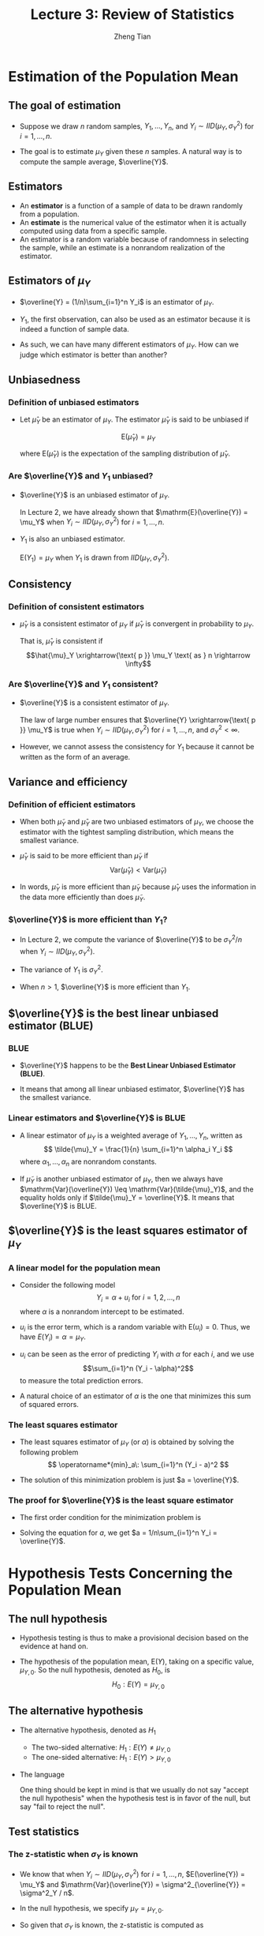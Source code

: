 #+TITLE: Lecture 3: Review of Statistics
#+AUTHOR: Zheng Tian
#+DATE:

#+OPTIONS: H:3 num:1 toc:1

#+OPTIONS: reveal_center:t reveal_progress:t reveal_history:nil reveal_control:t
#+OPTIONS: reveal_rolling_links:t reveal_keyboard:t reveal_overview:t num:nil
#+OPTIONS: reveal_width:1000 reveal_height:800

#+REVEAL_ROOT: ../../../reveal.js
#+REVEAL_MARGIN: 0.2
#+REVEAL_MIN_SCALE: 0.5 
#+REVEAL_MAX_SCALE: 2.5
#+REVEAL_TRANS: cube
#+REVEAL_THEME: beige
#+REVEAL_HLEVEL: 2
#+REVEAL_PLUGINS: (highlight notes zoom)
#+REVEAL_EXTRA_JS:  { src: '../../../reveal.js/plugin/menu/menu.js' }


* Estimation of the Population Mean

** The goal of estimation

- Suppose we draw $n$ random samples, $Y_1, \ldots, Y_n$, and 
  $Y_i \sim IID(\mu_Y, \sigma^2_Y)$ for $i=1, \ldots, n$. 

- The goal is to estimate $\mu_Y$ given these $n$ samples. A natural
  way is to compute the sample average, $\overline{Y}$.

** Estimators

- An *estimator* is a function of a sample of data to be drawn randomly
  from a population.
- An *estimate* is the numerical value of the
  estimator when it is actually computed using data from a specific
  sample.
- An estimator is a random variable because of randomness in
  selecting the sample, while an estimate is a nonrandom realization of
  the estimator. 

** Estimators of $\mu_Y$

- $\overline{Y} = (1/n)\sum_{i=1}^n Y_i$  is an estimator of
  $\mu_Y$.

- $Y_1$, the first observation, can also be used as an
   estimator because it is indeed a function of sample data.

- As such, we can have many different estimators of $\mu_Y$. How can
  we judge which estimator is better than another?

** Unbiasedness

*** Definition of unbiased estimators

- Let $\hat{\mu}_Y$ be an estimator of $\mu_Y$. The estimator
  $\hat{\mu}_Y$ is said to be unbiased if 

  \[\mathrm{E}(\hat{\mu}_Y) = \mu_Y\]

  where $\mathrm{E}(\hat{\mu}_Y)$ is the expectation of the
  sampling distribution of $\hat{\mu}_Y$.

*** Are $\overline{Y}$ and $Y_1$ unbiased?

- $\overline{Y}$ is an unbiased estimator of $\mu_Y$. 

  In Lecture 2, we have already shown that $\mathrm{E}(\overline{Y}) =
  \mu_Y$ when $Y_i \sim IID(\mu_Y, \sigma^2_Y)$ for $i=1, \ldots, n$.

- $Y_1$ is also an unbiased estimator. 

  $\mathrm{E}(Y_1) = \mu_Y$ when $Y_1$ is drawn from $IID(\mu_Y,
  \sigma^2_Y)$.

** Consistency

*** Definition of consistent estimators

- $\hat \mu_Y$ is a consistent estimator of $\mu_Y$ if $\hat{\mu}_Y$ is
  convergent in probability to $\mu_Y$. 

  That is, $\hat{\mu}_Y$ is consistent if 
  \[\hat{\mu}_Y
  \xrightarrow{\text{ p }} \mu_Y \text{ as } n \rightarrow \infty\]

*** Are $\overline{Y}$ and $Y_1$ consistent?

- $\overline{Y}$ is a consistent estimator of $\mu_Y$. 

  The law of large number ensures that $\overline{Y}
  \xrightarrow{\text{ p }} \mu_Y$ is true when $Y_i \sim IID(\mu_Y,
  \sigma^2_Y)$ for $i=1, \ldots, n$, and $\sigma^2_Y < \infty$.

- However, we cannot assess the consistency for $Y_1$ because it cannot
  be written as the form of an average. 

** Variance and efficiency

*** Definition of efficient estimators

- When both $\tilde{\mu}_Y$ and $\hat{\mu}_Y$ are two unbiased
  estimators of $\mu_Y$, we choose the estimator with the tightest
  sampling distribution, which means the smallest variance. 

- $\hat{\mu}_Y$ is said to be more efficient than $\tilde{\mu}_Y$ if
  \[\mathrm{Var}(\hat{\mu}_Y) < \mathrm{Var}(\tilde{\mu}_Y)\]

- In words, $\hat{\mu}_Y$ is more efficient than $\tilde{\mu}_Y$
  because $\hat{\mu}_Y$ uses the information in the data more
  efficiently than does $\tilde{\mu}_Y$. 

*** $\overline{Y}$ is more efficient than $Y_1$?

- In Lecture 2, we compute the variance of $\overline{Y}$ to be
  $\sigma^2_Y / n$ when $Y_i \sim IID(\mu_Y, \sigma^2_Y)$.

- The variance of $Y_1$ is $\sigma^2_Y$.

- When $n > 1$, $\overline{Y}$ is more
  efficient than $Y_1$. 

** $\overline{Y}$ is the best linear unbiased estimator (BLUE)

*** BLUE

- $\overline{Y}$ happens to be the *Best Linear Unbiased Estimator
  (BLUE)*.

- It means that among all linear unbiased estimator,
  $\overline{Y}$ has the smallest variance. 

*** Linear estimators and $\overline{Y}$ is BLUE

- A linear estimator of $\mu_Y$ is a weighted average of $Y_1, \ldots,
  Y_n$, written as
  \[ \tilde{\mu}_Y = \frac{1}{n} \sum_{i=1}^n \alpha_i Y_i \]
  where $\alpha_1, \ldots, \alpha_n$ are nonrandom constants. 

- If $\tilde{\mu}_Y$ is another unbiased estimator of $\mu_Y$,
  then we always have $\mathrm{Var}(\overline{Y}) \leq
  \mathrm{Var}(\tilde{\mu}_Y)$, and the equality holds only if
  $\tilde{\mu}_Y = \overline{Y}$. It means that $\overline{Y}$ is BLUE.

*** COMMENT The proof of $\mathrm{Var(\overline{Y})} \leq \mathrm{Var}(\tilde{\mu}_Y)$

That $\tilde{\mu}_Y$ is an unbiased estimator of $\mu_Y$ means that
\[\mu_Y = \mathrm{E}(\tilde{\mu}_Y) = \mathrm{E}\left( \frac{1}{n} \sum_{i=1}^n \alpha_i
Y_i \right) = \frac{1}{n} \mu_Y \sum_{i=1}^n \alpha_i \]
which requires $\frac{1}{n} \sum_{i=1}^n \alpha_i = 1$. 

We know the variance of $\mathrm{Var}(\overline{Y})$ is
$\sigma^2_Y / n$, and the variance of $\tilde{\mu}_Y$ can be computed as
\begin{equation*}
\mathrm{Var}(\tilde{\mu}_Y) = \frac{1}{n^2} \sum_{i=1}^n \alpha_i^2 \mathrm{Var}(Y_i) = \frac{\sigma^2_Y}{n^2} \sum_{i=1}^n \alpha_i^2 
\end{equation*}

So, to prove $\mathrm{Var}(\tilde{\mu}_Y) \geq
\mathrm{Var}(\overline{Y})$, we only need to show
$\frac{1}{n}\sum_{i=1}^n \alpha_i^2 \geq 1$.  

\[
\frac{1}{n}\sum_{i=1}^n \alpha_i^2 = \frac{1}{n} \sum_{i=1}^n
(\alpha_i^2 - 2\alpha_i + 1) + \frac{1}{n}\sum_{i=1}^n 2\alpha_i - 1 =
\frac{1}{n} \sum_{i=1}^n (\alpha_i - 1)^2 + 1 \geq 1 \] 

The second equality holds because $\frac{1}{n} \sum_{i=1}^n \alpha_i =
1$.  And $\mathrm{Var}(\tilde{\mu}_Y) = \mathrm{Var}(\overline{Y})$
only if $\alpha_i = 1$ for all $i=1, \ldots, n$, which is equivalent
to $\tilde{\mu}_Y = \overline{Y}$.

** $\overline{Y}$ is the least squares estimator of $\mu_Y$

*** A linear model for the population mean

- Consider the following model
  \[ Y_i = \alpha + u_i \text{ for } i = 1, 2, \ldots, n \]
  where $\alpha$ is a nonrandom intercept to be estimated.

- $u_i$ is the error term, which is a random variable with
  $\mathrm{E}(u_i) = 0$.  Thus, we have $E(Y_i) = \alpha = \mu_Y$.

- $u_i$ can be seen as the error of predicting $Y_i$ with $\alpha$ for
  each $i$, and we use 
  \[\sum_{i=1}^n (Y_i - \alpha)^2\] 
  to measure the total prediction errors.

- A natural choice of an estimator of $\alpha$ is the one that
  minimizes this sum of squared errors.

*** The least squares estimator

- The least squares estimator of $\mu_Y$ (or $\alpha$) is obtained by
  solving the following problem
  \[ \operatorname*{min}_a\: \sum_{i=1}^n (Y_i - a)^2 \]

- The solution of this minimization problem is just $a = \overline{Y}$. 

*** The proof for $\overline{Y}$ is the least square estimator

- The first order condition for the minimization problem is

  \begin{equation*}
    \frac{d}{da}\sum_{i=1}^n (Y_i - a)^2 = -2\sum_{i=1}^n(Y_i - a) = -2\sum_{i=1}^n Y_i+ 2n a = 0      
  \end{equation*}

- Solving the equation for $a$, we get $a = 1/n\sum_{i=1}^n Y_i = \overline{Y}$.



* Hypothesis Tests Concerning the Population Mean

** The null hypothesis

- Hypothesis testing is thus to make a provisional
  decision based on the evidence at hand on.

- The hypothesis of the population mean, $\mathrm{E}(Y)$, taking on a
  specific value, $\mu_{Y,0}$. So the null hypothesis, denoted as
  $H_0$, is 
   \[ H_0: E(Y) = \mu_{Y,0} \]

** The alternative hypothesis

- The alternative hypothesis, denoted as $H_1$
  - The two-sided alternative: $H_1: E(Y) \neq \mu_{Y,0}$
  - The one-sided alternative: $H_1: E(Y) > \mu_{Y,0}$

- The language 

   One thing should be kept in mind is that we usually do not say "accept
   the null hypothesis" when the hypothesis test is in favor of the null,
   but say "fail to reject the null". 

** Test statistics

*** The z-statistic when $\sigma_Y$ is known

- We know that when $Y_i \sim IID(\mu_Y, \sigma^2_Y)$ for $i=1, \ldots,
  n$, $E(\overline{Y}) = \mu_Y$ and
  $\mathrm{Var}(\overline{Y}) = \sigma^2_{\overline{Y}} = \sigma^2_Y /
  n$.

- In the null hypothesis, we specify $\mu_Y = \mu_{Y,0}$.

- So given that $\sigma_Y$ is known, the z-statistic is computed as 

  \[ z = \frac{\overline{Y} -
  \mu_{Y,0}}{\sigma_{\overline{Y}}} = \frac{\overline{Y} -
  \mu_{Y,0}}{\sigma_Y/\sqrt{n}} \]

- As $n \rightarrow \infty$, by the central limit theorem, we know $z
  \xrightarrow{\text{ d }} N(0, 1)$. 

*** The t-statistic when $\sigma_Y$ is unknown

- Of course, $\sigma_Y$ is the standard deviation of the population
  variance that is usually unknown. So we need to replace $\sigma_Y$
  with its estimator. 

*** The sample variance and standard deviation

- The *sample variance* $s^2_Y$ is is an estimator of the population
  variance $\sigma^2_Y$, which is computed as

  \[ s^2_Y = \frac{1}{n-1}\sum^n_{i=1} (Y_i - \overline{Y})^2 \]

- The *sample standard deviation*, $s_Y$, is the square root of $s^2_Y$

- The sample variance, $s^2_Y$, is a consistent estimator of the
  population variance, that is, as 

  \[ n \rightarrow \infty, s^2_Y \xrightarrow{\text{ p }} \sigma^2_Y\]

*** The standard error of $\overline{Y}$

- The standard error of $\overline{Y}$, denoted as $SE(\overline{Y})$ or
  $\hat{\sigma}_{\overline{Y}}$, is an estimator of the standard
  deviation of $\overline{Y}$, $\sigma_{\overline{Y}}=\sigma_Y/\sqrt{n}$, with $s_Y$ replacing
  $\sigma_Y$. 

  \[ SE(\overline{Y}) = \hat{\sigma}_{\overline{Y}} =
  \frac{s_Y}{\sqrt{n}} \]

*** The t-statistic

- When $\sigma_Y$ is unknown, by replacing $\sigma_Y$ with $s_Y$, we
  have the t statistic 
  
\[ t = \frac{\overline{Y} - \mu_{Y,0}}{SE(\overline{Y})} =
  \frac{\overline{Y} - \mu_{Y,0}}{s_Y/\sqrt{n}} \] 

- The asymptotic distribution of the t statistic is $N(0, 1)$ because
  $s_Y$ is a consistent estimator of $\sigma_Y$. 

- When $Y_i$ for $i=1, \ldots, n$ are i.i.d. from $N(\mu_Y,
  \sigma_Y^{2})$, we can show that the exact distribution for the t
  statistic is the student t distribution with $(n-1)$ degrees of
  freedom. That is
  \[ t \sim t(n-1)  \]

** Hypothesis testing with a pre-specified significance level

*** Type I and type II errors

- A statistical hypothesis test can make two types of mistakes:
  - *Type I error*. The null hypothesis is rejected when in fact it is
    true.
  - *Type II error*. The null hypothesis is not rejected when in fact it
    is false.

*** The significance level and the critical value

- The *significance level* is the pre-specified probability of type I error.
  Usually, we set the significance level to be $\alpha = 0.05, 0.10,
  \text{ or } 0.01$.

- The *critical value*, denoted as $c_{\alpha}$, is the value of the
  test statistic for which the test rejects the null hypothesis at the
  given significance level. The $N(0, 1)$ critical value for a
  two-sided test with a 5% significance level is 1.96.
  
*** The rejection rule and rejection region

- The *rejection rule*. For a two-sided test, we reject the null
  hypothesis when $|z^{act}| > c_{\alpha}$.

- The *rejection region* is the set of values of the test statistic
  for which the test rejects the null, and the *acceptance region* is
  the vice.

*** The rejection region illustrated

  #+NAME: fig-reject-region
  #+CAPTION: An illustration of a two-sided test
  #+ATTR_LATEX: :width 0.7\textwidth
  #+ATTR_HTML: :width 500
  [[file:figure/fig9_1.png]]

*** The power and the size of the test

- The *size* of the test is the probability that the test actually
  incorrectly rejects the null hypothesis when it is true. That is,
  the size of the test is just the significance level. 

- The *power* of the test is the probability that the test correctly
  rejects the null when the alternative is true. That is,

  \[\text{power} = 1 - \mathrm{Pr}(\text{type II error})\]

** The p-value

- The *p-value*, also called the *significance probability*, is the
  probability of drawing a statistic at least as adverse to the null
  hypothesis as the one you actually computed in your sample, assuming
  the null hypothesis is correct.

- The p-value provides more information than the significance level. 

  In fact, the p-value is also named the marginal significance level,
  which the smallest significance level at which you can reject the
  null hypothesis.

** Rejection rule with the p-value

- The rejection rule of rejecting the null is then
  the $\text{p-value} < \alpha$.

- Mathematically, the p-value is computed as

  \begin{equation*}
  p\text{-value} = 
  \begin{cases}
  \mathrm{Pr}_{H_0}\left(|z| > |z^{act}|\right)=2\Phi(-|z^{act}|) \text{ when } \sigma_Y \text{ is known} \\
  \mathrm{Pr}_{H_0}\left(|t| > |t^{act}|\right)=2\Phi(-|t^{act}|) \text{ when } \sigma_Y \text{ is unknown}
  \end{cases}
  \end{equation*}

** One-sided alternatives

- For a one-sided alternative hypothesis, $H_1: \mathrm{E}(Y) >
  \mu_{Y,0}$, we can compute the p-value as
  \[ p\text{-value} = \mathrm{Pr}_{H_0}(t > t^{act}) = 1 - \Phi(t^{act}) \]

- The $N(0, 1)$ critical value for a one-sided test with a 5%
  significance level is 1.64. The rejection region for this test is all
  values of the t-statistic exceeding 1.64. 


* Confidence Intervals for the Population Mean

** Definitions

- A *confidence set* is the set of values that contains the true
  population mean $\mu_Y$ with a certain prespecified probability.

- A *confidence level* is the prespecified probability that $\mu_Y$ is
  contained in the confidence set. $\text{confidence level} = 1 -
  \text{significance level}$.

- A *confidence interval* is the confidence set when it is an
  interval. 

- In the case of a two-sided test for $\mu_Y$, we say that a 95%
  confidence interval is an interval constructed so that it contains
  the true value of $\mu_Y$ in 95% of all possible random samples. 

** Constructing a confidence interval based on the t statistic

- Step 1: we compute the t statistic for the two-sided test
   \[ t = \frac{\overline{Y} - \mu_{Y,0}}{SE(\overline{Y})}
   \xrightarrow{\text{ d }} N(0, 1) \]

- Step 2: we know that we fail to reject the null at the 5% level if $|t| <
  1.96$. 

- Step 3: we plug in the definition of $t$ and solving for $|t| \leq 1.96$, we
  get
  \begin{align*}
  -1.96 & \leq \frac{\overline{Y} - \mu_{Y,0}}{SE(\overline{Y})} \leq 1.96 \\
  \overline{Y} - 1.96 SE(\overline{Y}) & \leq \mu_{Y,0} \leq \overline{Y} + 1.96 SE(\overline{Y})
  \end{align*}

** The 95%, 90%, and 99% confidence interval

- The 95% confidence interval two-sided confidence interval for
  $\mu_Y$ is 
  \[ \{ \overline{Y} \pm 1.96 SE(\overline{Y}) \} \]
- 90% confidence interval for $\mu_Y = \{ \overline{Y} \pm 1.64
  SE(\overline{Y}) \}$
- 99% confidence interval for $\mu_Y = \{ \overline{Y} \pm 2.58
  SE(\overline{Y}) \}$


* Comparing Means from Different Populations

** Hypothesis tests for the difference between two means

- The question is whether there is a difference
  in earnings between male college graduates and female college
  graduates.

- Let $Y_{m, i}$ for $i=1, \ldots, n_m$ be $n_m$ i.i.d. samples from the
  population of earnings of male college graduate, i.e., 

  \[ Y_{m,i} \sim IID(\mu_m, \sigma^2_m)  \text{ for } i=1,\ldots,n_m \]

- Let $Y_{w, j}$ for $j=1, \ldots, n_w$ be $n_w$ i.i.d. samples from
  the population of earnings of female college graduate, i.e.,

  \[ Y_{w,j} \sim IID(\mu_w, \sigma^2_w)  \text{ for } j=1,\ldots,n_w \]

- Also, we assume that $Y_{m,i}$ and $Y_{w,j}$ are independent. 

** The null and alternative hypotheses 

- The hypothesis to be tested is whether the mean earnings for the male and
  female graduates differ by a certain amount, that is, 

  \[ H_0: \mu_m - \mu_w = d_0,\; \text{ vs. }\: H_1: \mu_m - \mu_w \neq d_0 \]
  
** The test procedures: step 1

- Calculate the sample average earnings:

  - $\overline{Y}_m$ for the
    male and $\overline{Y}_w$ for the female.

  - As $n_m$ and $n_w$ get large, we know $\overline{Y}_m
    \xrightarrow{\text{ d }} N(\mu_Y, \sigma^2_m/n_m)$, and
    $\overline{Y}_w \xrightarrow{d} N(\mu_w, \sigma^2_w / n_w)$.

  - Given that $\overline{Y}_m - \overline{Y}_w$ is a linear function
    of $\overline{Y}_m$ and $\overline{Y}_w$, and $Y_{m,i}$ and
    $Y_{w,j}$ are independent, we know that 
    \[(\overline{Y}_m - \overline{Y}_w) \xrightarrow{d} N(\mu_m -
    \mu_w,\; \frac{\sigma^2_m}{n_m} + \frac{\sigma^2_w}{n_w}) \]

*** Step 2

- When $\sigma^2_m$ and $\sigma^2_w$ are known, we use the z statistic
  \[ z = \frac{(\overline{Y}_m - \overline{Y}_w) - d_0}{\left(
  \frac{\sigma^2_m}{n_m} + \frac{\sigma^2_w}{n_w} \right)^{1/2}}
  \xrightarrow{\text{ d }} N(0, 1) \]

- When $\sigma^2_m$ and $\sigma^2_w$ are unknown, we the t
  statistic
  \[ t = \frac{(\overline{Y}_m - \overline{Y}_w) -
  d_0}{SE(\overline{Y}_m - \overline{Y}_w)} \xrightarrow{d}
  N(0, 1) \] 
  where
  \begin{gather*}
  SE(\overline{Y}_m - \overline{Y}_w) = \left(\frac{s^2_m}{n_m} + \frac{s^2_w}{n_w} \right)^{1/2} \\
  s^2_m = \frac{1}{n_m-1}\sum^{n_m}_{i=1}(Y_{m,i} - \overline{Y}_m)^2 \\
  s^2_w = \frac{1}{n_w-1}\sum^{n_w}_{i=1}(Y_{w,i} - \overline{Y}_w)^2
  \end{gather*}

*** Step 3

- Calculate the p value: The p value for the two-sided test is calculated as 
  
  \[ p\text{-value} = 2\Phi(-|t|) \]

- For a two-sided test at the 5% significant level, we can reject
  the null hypothesis when the p value is less than 5%, or,
  equivalently, when $|t| > 1.96$. 

** Confidence intervals for the difference between two means

- The 95% confidence interval can be constructed as usual based on the t
  statistic we have computed above. 

- The 95% confidence interval for $d = \mu_m - \mu_w$ is

  \[ (\overline{Y}_m - \overline{Y}_w) \pm 1.96SE(\overline{Y}_m -
  \overline{Y}_w) \]

** Differences-of-Means Estimation of Causal Effects Using Experimental Data

- We define the outcome of a randomized controlled experiment to be $Y$
  and the binary treatment variable to be $X$, $X=1$ for the treatment
  group and $X=0$ for the control group. 

- Then the causal effect of the
  treatment can be conveniently expressed as the difference in the
  conditional expectation
  \[ E(Y \mid X=1) - E(Y \mid X=0) \]


* Scatterplots, the Sample Covariance, and the Sample Correlation

** Scatterplots

- Exploratory data analysis. Drawing graphs is an important aspect of exploratory data
  analysis to visualize the patterns of the variables of
  interests. 

- A *scatterplot* is a plot of $n$ observations on $X_i$ and $Y_i$, in
  which each observation is represented by the point $(X_i,
  Y_i)$

** An example of scatterplot

#+NAME: fig-4-2
#+CAPTION: The scatterplot between test scores and student-teacher ratios
#+ATTR_LATEX: :width 0.9\textwidth
#+ATTR_HTML: :width 700
[[file:figure/fig-4-2.png]]


** Sample covariance and sample correlation coefficient

- The *sample covariance*, denoted as $s_{XY}$, is
  \[ s_{XY} = \frac{1}{n-1}\sum^n_{i=1}(X_i - \overline{X})(Y_i -
  \overline{Y}) \]

- The *sample correlation coefficient*, denoted as $r_{XY}$, is
  \[ r_{XY} = \frac{s_{XY}}{s_X s_Y} \]
  and we have $|r_{XY}| \leq 1$. 

- If $(X_i,\, Y_i)$ are i.i.d. and $X_i$ and $Y_i$ have finite fourth
  moments, then
  \[ s_{XY} \xrightarrow{\text{ p }} \sigma_{XY} \text{ and } r_{XY}
  \xrightarrow{\text{ p } } \rho_{XY} \]

** The correlation coefficient measures the linear association

We should emphasize that the correlation coefficient is a measure of
linear association between $X$ and $Y$.

#+NAME: fig-3-3
#+CAPTION: Scatterplots for four hypothetical data sets
#+ATTR_LATEX: :width 0.6\textwidth
#+ATTR_HTML: :width 500
[[file:figure/fig-3-3.png]]
